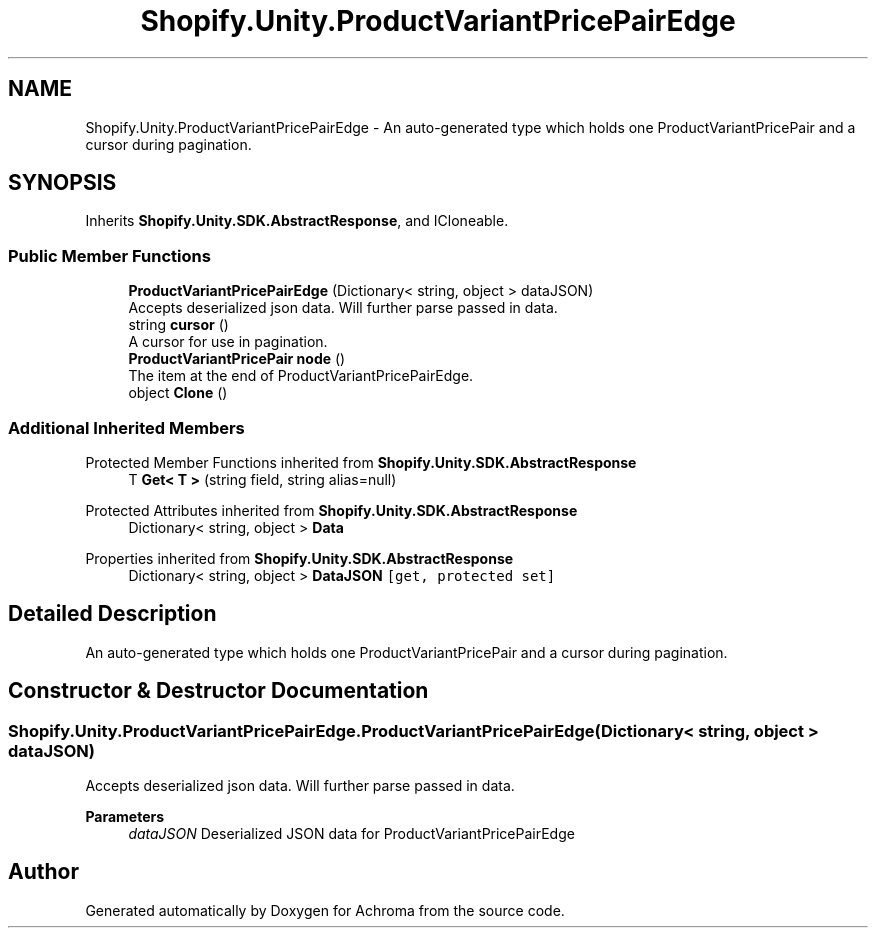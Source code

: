 .TH "Shopify.Unity.ProductVariantPricePairEdge" 3 "Achroma" \" -*- nroff -*-
.ad l
.nh
.SH NAME
Shopify.Unity.ProductVariantPricePairEdge \- An auto-generated type which holds one ProductVariantPricePair and a cursor during pagination\&.  

.SH SYNOPSIS
.br
.PP
.PP
Inherits \fBShopify\&.Unity\&.SDK\&.AbstractResponse\fP, and ICloneable\&.
.SS "Public Member Functions"

.in +1c
.ti -1c
.RI "\fBProductVariantPricePairEdge\fP (Dictionary< string, object > dataJSON)"
.br
.RI "Accepts deserialized json data\&.  Will further parse passed in data\&. "
.ti -1c
.RI "string \fBcursor\fP ()"
.br
.RI "A cursor for use in pagination\&. "
.ti -1c
.RI "\fBProductVariantPricePair\fP \fBnode\fP ()"
.br
.RI "The item at the end of ProductVariantPricePairEdge\&. "
.ti -1c
.RI "object \fBClone\fP ()"
.br
.in -1c
.SS "Additional Inherited Members"


Protected Member Functions inherited from \fBShopify\&.Unity\&.SDK\&.AbstractResponse\fP
.in +1c
.ti -1c
.RI "T \fBGet< T >\fP (string field, string alias=null)"
.br
.in -1c

Protected Attributes inherited from \fBShopify\&.Unity\&.SDK\&.AbstractResponse\fP
.in +1c
.ti -1c
.RI "Dictionary< string, object > \fBData\fP"
.br
.in -1c

Properties inherited from \fBShopify\&.Unity\&.SDK\&.AbstractResponse\fP
.in +1c
.ti -1c
.RI "Dictionary< string, object > \fBDataJSON\fP\fC [get, protected set]\fP"
.br
.in -1c
.SH "Detailed Description"
.PP 
An auto-generated type which holds one ProductVariantPricePair and a cursor during pagination\&. 
.SH "Constructor & Destructor Documentation"
.PP 
.SS "Shopify\&.Unity\&.ProductVariantPricePairEdge\&.ProductVariantPricePairEdge (Dictionary< string, object > dataJSON)"

.PP
Accepts deserialized json data\&.  Will further parse passed in data\&. 
.PP
\fBParameters\fP
.RS 4
\fIdataJSON\fP Deserialized JSON data for ProductVariantPricePairEdge
.RE
.PP


.SH "Author"
.PP 
Generated automatically by Doxygen for Achroma from the source code\&.

